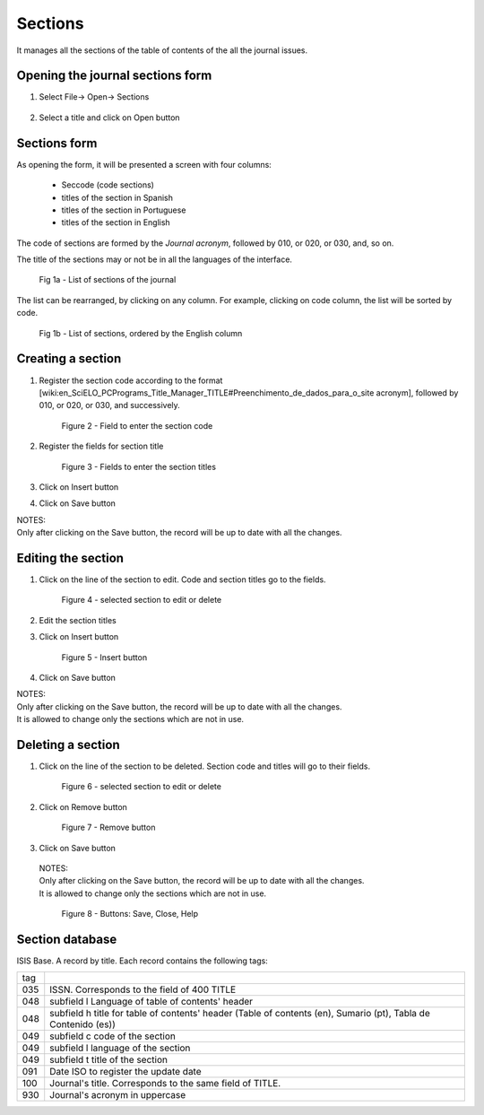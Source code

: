 Sections
========

It manages all the sections of the table of contents of the all the journal issues. 

Opening the journal sections form
---------------------------------

#. Select File-> Open-> Sections

    .. image:: img/en/01_menu_section.jpg

#. Select a title and click on Open button


Sections form
-------------
As opening the form, it will be presented a screen with four columns:

    * Seccode (code sections)
    * titles of the section in Spanish
    * titles of the section in Portuguese
    * titles of the section in English

The code of sections are formed by the `Journal acronym`, followed by 010, or 020, or 030, and, so on.

The title of the sections may or not be in all the languages of the interface.

    .. image:: img/en/01_sec_lista.jpg

    Fig 1a - List of sections of the journal

The list can be rearranged, by clicking on any column. For example, clicking on code column, the list will be sorted by code. 

    .. image:: img/en/01_sec_ordem.jpg

    Fig 1b - List of sections, ordered by the English column

Creating a section
------------------

#. Register the section code according to the format [wiki:en_SciELO_PCPrograms_Title_Manager_TITLE#Preenchimento_de_dados_para_o_site acronym], followed by 010, or 020, or 030, and successively.

    .. image:: img/en/01_sec_code.jpg

    Figure 2 - Field to enter the section code

#. Register the fields for section title

    .. image:: img/en/01_sec_titles.jpg

    Figure 3 - Fields to enter the section titles

#. Click on Insert button
#. Click on Save button

| NOTES:
| Only after clicking on the Save button, the record will be up to date with all the changes.

Editing the section
-------------------

#. Click on the line of the section to edit. Code and section titles go to the fields.

    .. image:: img/en/01_sec_edition.jpg

    Figure 4 - selected section to edit or delete

#. Edit the section titles
#. Click on Insert button

    .. image:: img/en/01_sec_insert.jpg

    Figure 5 - Insert button

#. Click on Save button

| NOTES:
| Only after clicking on the Save button, the record will be up to date with all the changes.
| It is allowed to change only the sections which are not in use.


Deleting a section
------------------
#. Click on the line of the section to be deleted. Section code and titles will go to their fields.

    .. image:: img/en/01_sec_edition.jpg


    Figure 6 - selected section to edit or delete

#. Click on Remove button

    Figure 7 - Remove button

#. Click on Save button

 | NOTES:
 | Only after clicking on the Save button, the record will be up to date with all the changes.
 | It is allowed to change only the sections which are not in use.

    Figure 8 - Buttons: Save, Close, Help


Section database
----------------

ISIS Base. A record by title. Each record contains the following tags:

===  =======================================================================================================================
tag
---  -----------------------------------------------------------------------------------------------------------------------
035  ISSN. Corresponds to the field of 400 TITLE
048  subfield l Language of table of contents' header 
048  subfield h title for table of contents' header  (Table of contents (en), Sumario (pt), Tabla de Contenido (es))
049  subfield c code of the section
049  subfield l language of the section
049  subfield t title of the section
091  Date ISO to register the update date
100  Journal's title. Corresponds to the same field of TITLE.
930  Journal's acronym in uppercase
===  =======================================================================================================================

